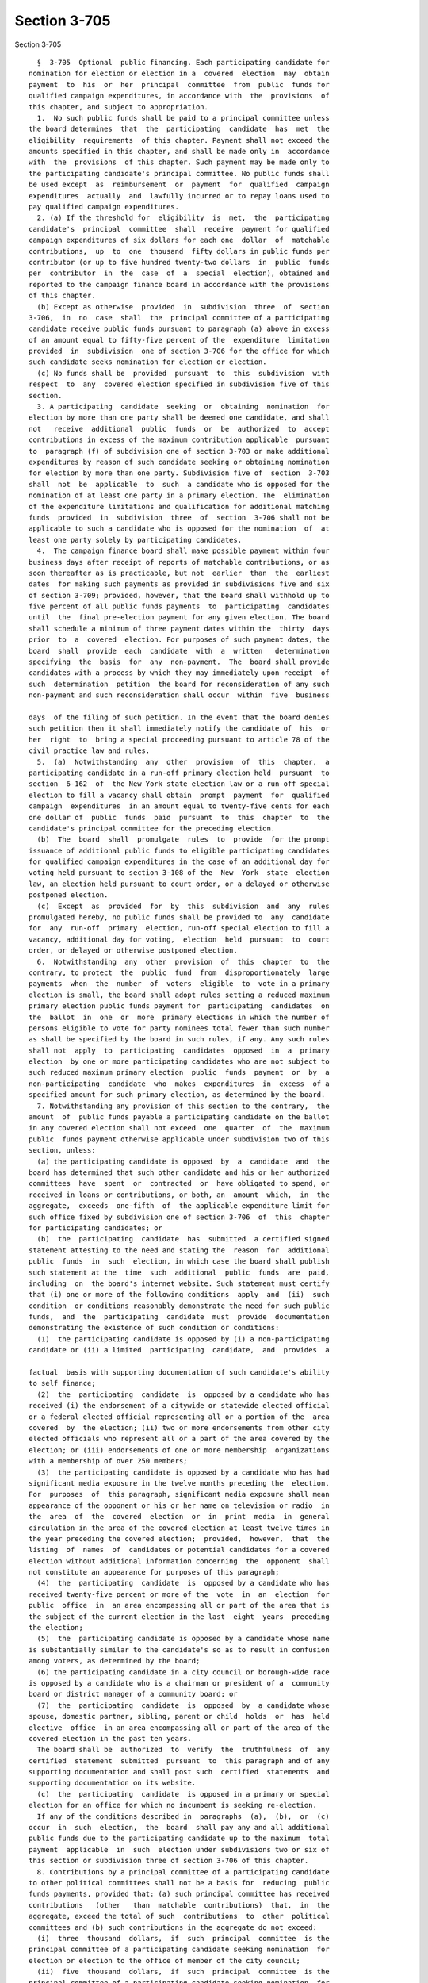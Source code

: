 Section 3-705
=============

Section 3-705 ::    
        
     
        §  3-705  Optional  public financing. Each participating candidate for
      nomination for election or election in a  covered  election  may  obtain
      payment  to  his  or  her  principal  committee  from  public  funds for
      qualified campaign expenditures, in accordance with  the  provisions  of
      this chapter, and subject to appropriation.
        1.  No such public funds shall be paid to a principal committee unless
      the board determines  that  the  participating  candidate  has  met  the
      eligibility  requirements  of this chapter. Payment shall not exceed the
      amounts specified in this chapter, and shall be made only in  accordance
      with  the  provisions  of this chapter. Such payment may be made only to
      the participating candidate's principal committee. No public funds shall
      be used except  as  reimbursement  or  payment  for  qualified  campaign
      expenditures  actually  and  lawfully incurred or to repay loans used to
      pay qualified campaign expenditures.
        2. (a) If the threshold for  eligibility  is  met,  the  participating
      candidate's  principal  committee  shall  receive  payment for qualified
      campaign expenditures of six dollars for each one  dollar  of  matchable
      contributions,  up  to  one  thousand  fifty dollars in public funds per
      contributor (or up to five hundred twenty-two dollars  in  public  funds
      per  contributor  in  the  case  of  a  special  election), obtained and
      reported to the campaign finance board in accordance with the provisions
      of this chapter.
        (b) Except as otherwise  provided  in  subdivision  three  of  section
      3-706,  in  no  case  shall  the  principal committee of a participating
      candidate receive public funds pursuant to paragraph (a) above in excess
      of an amount equal to fifty-five percent of the  expenditure  limitation
      provided  in  subdivision  one of section 3-706 for the office for which
      such candidate seeks nomination for election or election.
        (c) No funds shall be  provided  pursuant  to  this  subdivision  with
      respect  to  any  covered election specified in subdivision five of this
      section.
        3. A participating  candidate  seeking  or  obtaining  nomination  for
      election by more than one party shall be deemed one candidate, and shall
      not   receive  additional  public  funds  or  be  authorized  to  accept
      contributions in excess of the maximum contribution applicable  pursuant
      to  paragraph (f) of subdivision one of section 3-703 or make additional
      expenditures by reason of such candidate seeking or obtaining nomination
      for election by more than one party. Subdivision five of  section  3-703
      shall  not  be  applicable  to  such  a candidate who is opposed for the
      nomination of at least one party in a primary election. The  elimination
      of the expenditure limitations and qualification for additional matching
      funds  provided  in  subdivision  three  of  section  3-706 shall not be
      applicable to such a candidate who is opposed for the nomination  of  at
      least one party solely by participating candidates.
        4.  The campaign finance board shall make possible payment within four
      business days after receipt of reports of matchable contributions, or as
      soon thereafter as is practicable, but not  earlier  than  the  earliest
      dates  for making such payments as provided in subdivisions five and six
      of section 3-709; provided, however, that the board shall withhold up to
      five percent of all public funds payments  to  participating  candidates
      until  the  final pre-election payment for any given election. The board
      shall schedule a minimum of three payment dates within the  thirty  days
      prior  to  a  covered  election. For purposes of such payment dates, the
      board  shall  provide  each  candidate  with  a  written   determination
      specifying  the  basis  for  any  non-payment.  The  board shall provide
      candidates with a process by which they may immediately upon receipt  of
      such  determination  petition  the board for reconsideration of any such
      non-payment and such reconsideration shall occur  within  five  business
    
      days  of the filing of such petition. In the event that the board denies
      such petition then it shall immediately notify the candidate of  his  or
      her  right  to  bring a special proceeding pursuant to article 78 of the
      civil practice law and rules.
        5.  (a)  Notwithstanding  any  other  provision  of  this  chapter,  a
      participating candidate in a run-off primary election held  pursuant  to
      section  6-162  of  the New York state election law or a run-off special
      election to fill a vacancy shall obtain  prompt  payment  for  qualified
      campaign  expenditures  in an amount equal to twenty-five cents for each
      one dollar of  public  funds  paid  pursuant  to  this  chapter  to  the
      candidate's principal committee for the preceding election.
        (b)  The  board  shall  promulgate  rules  to  provide  for the prompt
      issuance of additional public funds to eligible participating candidates
      for qualified campaign expenditures in the case of an additional day for
      voting held pursuant to section 3-108 of the  New  York  state  election
      law, an election held pursuant to court order, or a delayed or otherwise
      postponed election.
        (c)  Except  as  provided  for  by  this  subdivision  and  any  rules
      promulgated hereby, no public funds shall be provided to  any  candidate
      for  any  run-off  primary  election, run-off special election to fill a
      vacancy, additional day for voting,  election  held  pursuant  to  court
      order, or delayed or otherwise postponed election.
        6.  Notwithstanding  any  other  provision  of  this  chapter  to  the
      contrary, to protect  the  public  fund  from  disproportionately  large
      payments  when  the  number  of  voters  eligible  to  vote in a primary
      election is small, the board shall adopt rules setting a reduced maximum
      primary election public funds payment for  participating  candidates  on
      the  ballot  in  one  or  more  primary elections in which the number of
      persons eligible to vote for party nominees total fewer than such number
      as shall be specified by the board in such rules, if any. Any such rules
      shall not  apply  to  participating  candidates  opposed  in  a  primary
      election  by one or more participating candidates who are not subject to
      such reduced maximum primary election  public  funds  payment  or  by  a
      non-participating  candidate  who  makes  expenditures  in  excess  of a
      specified amount for such primary election, as determined by the board.
        7. Notwithstanding any provision of this section to the contrary,  the
      amount  of  public funds payable a participating candidate on the ballot
      in any covered election shall not exceed  one  quarter  of  the  maximum
      public  funds payment otherwise applicable under subdivision two of this
      section, unless:
        (a) the participating candidate is opposed  by  a  candidate  and  the
      board has determined that such other candidate and his or her authorized
      committees  have  spent  or  contracted  or  have obligated to spend, or
      received in loans or contributions, or both, an  amount  which,  in  the
      aggregate,  exceeds  one-fifth  of  the applicable expenditure limit for
      such office fixed by subdivision one of section 3-706  of  this  chapter
      for participating candidates; or
        (b)  the  participating  candidate  has  submitted  a certified signed
      statement attesting to the need and stating the  reason  for  additional
      public  funds  in  such  election, in which case the board shall publish
      such statement at the  time  such  additional  public  funds  are  paid,
      including  on  the board's internet website. Such statement must certify
      that (i) one or more of the following conditions  apply  and  (ii)  such
      condition  or conditions reasonably demonstrate the need for such public
      funds,  and  the  participating  candidate  must  provide  documentation
      demonstrating the existence of such condition or conditions:
        (1)  the participating candidate is opposed by (i) a non-participating
      candidate or (ii) a limited  participating  candidate,  and  provides  a
    
      factual  basis with supporting documentation of such candidate's ability
      to self finance;
        (2)  the  participating  candidate  is  opposed by a candidate who has
      received (i) the endorsement of a citywide or statewide elected official
      or a federal elected official representing all or a portion of the  area
      covered  by  the election; (ii) two or more endorsements from other city
      elected officials who represent all or a part of the area covered by the
      election; or (iii) endorsements of one or more membership  organizations
      with a membership of over 250 members;
        (3)  the participating candidate is opposed by a candidate who has had
      significant media exposure in the twelve months preceding the  election.
      For  purposes  of  this paragraph, significant media exposure shall mean
      appearance of the opponent or his or her name on television or radio  in
      the  area  of  the  covered  election  or  in  print  media  in  general
      circulation in the area of the covered election at least twelve times in
      the year preceding the covered election;  provided,  however,  that  the
      listing  of  names  of  candidates or potential candidates for a covered
      election without additional information concerning  the  opponent  shall
      not constitute an appearance for purposes of this paragraph;
        (4)  the  participating  candidate  is  opposed by a candidate who has
      received twenty-five percent or more of the  vote  in  an  election  for
      public  office  in  an area encompassing all or part of the area that is
      the subject of the current election in the last  eight  years  preceding
      the election;
        (5)  the  participating candidate is opposed by a candidate whose name
      is substantially similar to the candidate's so as to result in confusion
      among voters, as determined by the board;
        (6) the participating candidate in a city council or borough-wide race
      is opposed by a candidate who is a chairman or president of a  community
      board or district manager of a community board; or
        (7)  the  participating  candidate  is  opposed  by  a candidate whose
      spouse, domestic partner, sibling, parent or child  holds  or  has  held
      elective  office  in an area encompassing all or part of the area of the
      covered election in the past ten years.
        The board shall be  authorized  to  verify  the  truthfulness  of  any
      certified  statement  submitted  pursuant  to  this paragraph and of any
      supporting documentation and shall post such  certified  statements  and
      supporting documentation on its website.
        (c)  the  participating  candidate  is opposed in a primary or special
      election for an office for which no incumbent is seeking re-election.
        If any of the conditions described in  paragraphs  (a),  (b),  or  (c)
      occur  in  such  election,  the  board  shall pay any and all additional
      public funds due to the participating candidate up to the maximum  total
      payment  applicable  in  such  election under subdivisions two or six of
      this section or subdivision three of section 3-706 of this chapter.
        8. Contributions by a principal committee of a participating candidate
      to other political committees shall not be a basis for  reducing  public
      funds payments, provided that: (a) such principal committee has received
      contributions   (other   than  matchable  contributions)  that,  in  the
      aggregate, exceed the total of such  contributions  to  other  political
      committees and (b) such contributions in the aggregate do not exceed:
        (i)  three  thousand  dollars,  if  such  principal  committee  is the
      principal committee of a participating candidate seeking nomination  for
      election or election to the office of member of the city council;
        (ii)  five  thousand  dollars,  if  such  principal  committee  is the
      principal committee of a participating candidate seeking nomination  for
      election or election to the office of borough president; and
    
        (iii)  ten  thousand  dollars,  if  such  principal  committee  is the
      principal committee of a participating candidate seeking nomination  for
      election or election to a city-wide office.
        9.  If  a participating candidate endorses or publicly supports his or
      her opponent for election, such candidate  shall  not  be  eligible  for
      public funds.
        10.  A  participating  candidate who loses in the primary election but
      remains on the ballot for the general election must certify to the board
      before receiving public funds that he or she will actively campaign  for
      office;  such  campaign  activity  shall include, but not be limited to,
      raising and spending funds, seeking endorsements, and broadly soliciting
      votes.
    
    
    
    
    
    
    